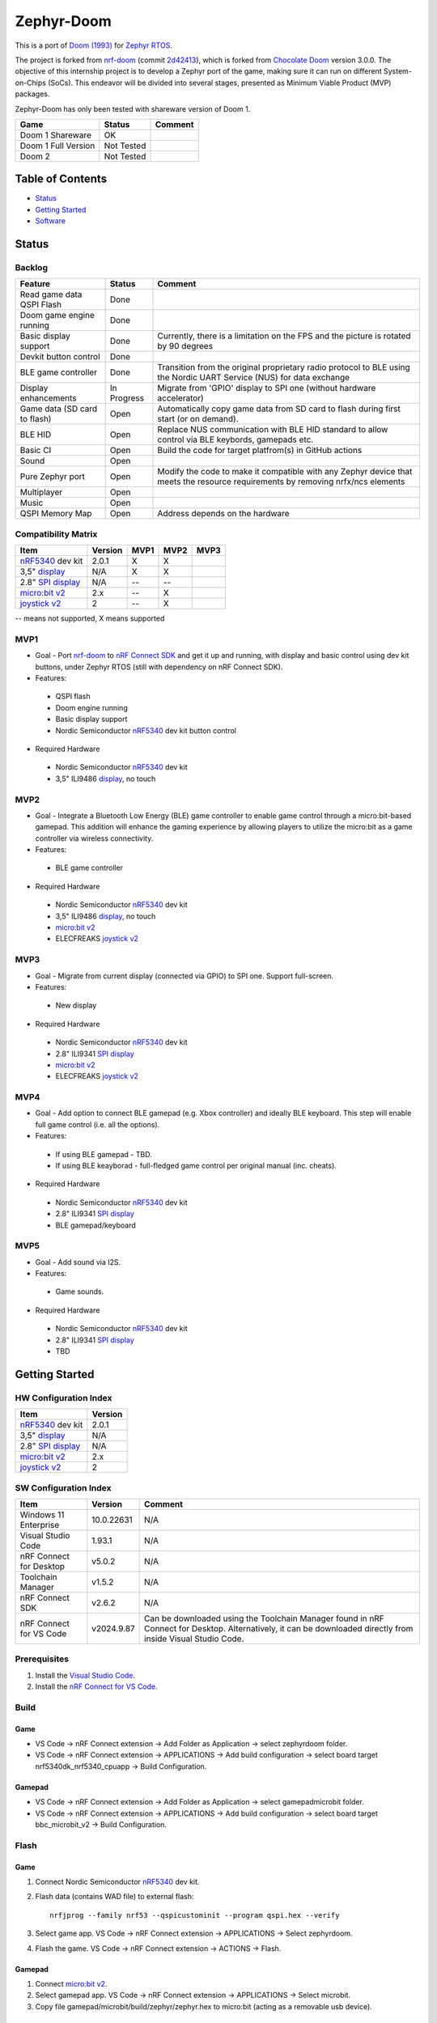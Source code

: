 
Zephyr-Doom
=======================================================

This is a port of `Doom (1993)`_ for `Zephyr RTOS`_.

The project is forked from `nrf-doom`_ (commit `2d42413`_), which is forked from `Chocolate Doom`_ version 3.0.0. The objective of this internship project is to develop a Zephyr port of the game, making sure it can run on different System-on-Chips (SoCs). This endeavor will be divided into several stages, presented as Minimum Viable Product (MVP) packages.

Zephyr-Doom has only been tested with shareware version of Doom 1.

======================= ================= ================================
 Game                    Status            Comment
======================= ================= ================================
Doom 1 Shareware        OK                
----------------------- ----------------- --------------------------------
Doom 1 Full Version     Not Tested        
----------------------- ----------------- --------------------------------
Doom 2                  Not Tested        
======================= ================= ================================

.. _Chocolate Doom: https://www.chocolate-doom.org/wiki/index.php/Chocolate_Doom
.. _nrf-doom: https://github.com/NordicPlayground/nrf-doom
.. _2d42413: https://github.com/NordicPlayground/nrf-doom/commit/2d42413b2c49cda7c60d3cd14b858df1b665533f

.. _nRF5340: https://www.nordicsemi.com/Products/Low-power-short-range-wireless/nRF5340
.. _Doom (1993): https://en.wikipedia.org/wiki/Doom_(1993_video_game)
.. _Zephyr RTOS: https://zephyrproject.org/

.. _Visual Studio Code: https://code.visualstudio.com/download
.. _nRF Connect for VS Code: https://www.nordicsemi.com/Products/Development-tools/nRF-Connect-for-VS-Code/Download#infotabs

Table of Contents
-------------------------------------------------------

- `Status`_
- `Getting Started`_
- `Software`_

Status
-------------------------------------------------------

Backlog
~~~~~~~~~

============================ ================= ================================
 Feature                     Status            Comment
============================ ================= ================================
Read game data QSPI Flash    Done
---------------------------- ----------------- --------------------------------
Doom game engine running     Done
---------------------------- ----------------- --------------------------------
Basic display support         Done             Currently, there is a limitation on the FPS and the picture is rotated by 90 degrees
---------------------------- ----------------- --------------------------------
Devkit button control        Done
---------------------------- ----------------- --------------------------------
BLE game controller          Done              Transition from the original proprietary radio protocol to BLE using the Nordic UART Service (NUS) for data exchange
---------------------------- ----------------- --------------------------------
Display enhancements         In Progress       Migrate from 'GPIO' display to SPI one (without hardware accelerator)
---------------------------- ----------------- --------------------------------
Game data (SD card to flash) Open              Automatically copy game data from SD card to flash during first start (or on demand). 
---------------------------- ----------------- --------------------------------
BLE HID                      Open              Replace NUS communication with BLE HID standard to allow control via BLE keybords, gamepads etc. 
---------------------------- ----------------- --------------------------------
Basic CI                     Open              Build the code for target platfrom(s) in GitHub actions
---------------------------- ----------------- --------------------------------
Sound                        Open
---------------------------- ----------------- --------------------------------
Pure Zephyr port             Open              Modify the code to make it compatible with any Zephyr device that meets the resource requirements by removing nrfx/ncs elements
---------------------------- ----------------- --------------------------------
Multiplayer                  Open
---------------------------- ----------------- --------------------------------
Music                        Open
---------------------------- ----------------- --------------------------------
QSPI Memory Map              Open              Address depends on the hardware
============================ ================= ================================

Compatibility Matrix
~~~~~~~~~

======================= ================= ================================ ================================ ================================
 Item                    Version           MVP1                             MVP2                             MVP3
======================= ================= ================================ ================================ ================================
`nRF5340`_ dev kit       2.0.1            X                                 X
----------------------- ----------------- -------------------------------- -------------------------------- --------------------------------
3,5" `display`_          N/A              X                                 X
----------------------- ----------------- -------------------------------- -------------------------------- --------------------------------
2.8" `SPI display`_      N/A              --                                --
----------------------- ----------------- -------------------------------- -------------------------------- --------------------------------
`micro:bit v2`_          2.x              --                                X
----------------------- ----------------- -------------------------------- -------------------------------- --------------------------------
`joystick v2`_           2                --                                X
======================= ================= ================================ ================================ ================================
-- means not supported, X means supported

MVP1
~~~~~~~~~

* Goal - Port `nrf-doom`_ to `nRF Connect SDK`_ and get it up and running, with display and basic control using dev kit buttons, under Zephyr RTOS (still with dependency on nRF Connect SDK).
* Features:
 * QSPI flash
 * Doom engine running
 * Basic display support
 * Nordic Semiconductor `nRF5340`_ dev kit button control
* Required Hardware
 * Nordic Semiconductor `nRF5340`_ dev kit
 * 3,5" ILI9486 `display`_, no touch

MVP2
~~~~~~~~~

* Goal - Integrate a Bluetooth Low Energy (BLE) game controller to enable game control through a micro:bit-based gamepad. This addition will enhance the gaming experience by allowing players to utilize the micro:bit as a game controller via wireless connectivity.
* Features:
 * BLE game controller
* Required Hardware
 * Nordic Semiconductor `nRF5340`_ dev kit
 * 3,5" ILI9486 `display`_, no touch
 * `micro:bit v2`_
 * ELECFREAKS `joystick v2`_

.. _nRF Connect SDK : https://www.nordicsemi.com/Products/Development-software/nRF-Connect-SDK/GetStarted
.. _micro:bit v2: https://microbit.org/new-microbit/
.. _joystick v2: https://shop.elecfreaks.com/products/elecfreaks-micro-bit-joystick-bit-v2-kit
.. _display: https://www.laskakit.cz/320x480-barevny-lcd-tft-displej-3-5-shield-arduino-uno/

MVP3
~~~~~~~~~

* Goal - Migrate from current display (connected via GPIO) to SPI one. Support full-screen.
* Features:
 * New display
* Required Hardware
 * Nordic Semiconductor `nRF5340`_ dev kit
 * 2.8" ILI9341 `SPI display`_
 * `micro:bit v2`_
 * ELECFREAKS `joystick v2`_

.. _SPI display: https://cz.mouser.com/ProductDetail/Adafruit/1947?qs=GURawfaeGuArmJSJoJoDJA%3D%3D

MVP4
~~~~~~~~~

* Goal - Add option to connect BLE gamepad (e.g. Xbox controller) and ideally BLE keyboard. This step will enable full game control (i.e. all the options).
* Features:
 * If using BLE gamepad - TBD. 
 * If using BLE keayborad - full-fledged game control per original manual (inc. cheats). 
* Required Hardware
 * Nordic Semiconductor `nRF5340`_ dev kit
 * 2.8" ILI9341 `SPI display`_
 * BLE gamepad/keyboard

MVP5
~~~~~~~~~

* Goal - Add sound via I2S.
* Features:
 * Game sounds.
* Required Hardware
 * Nordic Semiconductor `nRF5340`_ dev kit
 * 2.8" ILI9341 `SPI display`_
 * TBD

Getting Started
-------------------------------------------------------

HW Configuration Index
~~~~~~~~~
======================= ================= 
 Item                    Version          
======================= ================= 
`nRF5340`_ dev kit       2.0.1            
----------------------- ----------------- 
3,5" `display`_          N/A              
----------------------- ----------------- 
2.8" `SPI display`_      N/A              
----------------------- ----------------- 
`micro:bit v2`_          2.x              
----------------------- ----------------- 
`joystick v2`_           2                
======================= =================


SW Configuration Index
~~~~~~~~~

======================= ================= ================================
 Item                    Version            Comment
======================= ================= ================================
Windows 11 Enterprise    10.0.22631       N/A     
----------------------- ----------------- --------------------------------
Visual Studio Code       1.93.1           N/A
----------------------- ----------------- --------------------------------
nRF Connect for Desktop  v5.0.2           N/A
----------------------- ----------------- --------------------------------
Toolchain Manager        v1.5.2           N/A
----------------------- ----------------- --------------------------------
nRF Connect SDK          v2.6.2           N/A
----------------------- ----------------- --------------------------------
nRF Connect for VS Code  v2024.9.87       Can be downloaded using the Toolchain Manager found in nRF Connect for Desktop. Alternatively, it can be downloaded directly from inside Visual Studio Code.
======================= ================= ================================

Prerequisites
~~~~~~~~~

#. Install the `Visual Studio Code`_.
#. Install the `nRF Connect for VS Code`_.

Build
~~~~~~~~~
Game
^^^^^^^^^
* VS Code -> nRF Connect extension -> Add Folder as Application -> select zephyrdoom folder.
* VS Code -> nRF Connect extension -> APPLICATIONS -> Add build configuration -> select board target nrf5340dk_nrf5340_cpuapp -> Build Configuration.
Gamepad
^^^^^^^^^
* VS Code -> nRF Connect extension -> Add Folder as Application -> select gamepad\microbit folder.
* VS Code -> nRF Connect extension -> APPLICATIONS -> Add build configuration -> select board target bbc_microbit_v2 -> Build Configuration.

Flash
~~~~~~~~~
Game
^^^^^^^^^
#. Connect Nordic Semiconductor `nRF5340`_ dev kit.
#. Flash data (contains WAD file) to external flash::
   
     nrfjprog --family nrf53 --qspicustominit --program qspi.hex --verify
#. Select game app.  VS Code -> nRF Connect extension -> APPLICATIONS -> Select zephyrdoom.
#. Flash the game. VS Code -> nRF Connect extension -> ACTIONS -> Flash.

Gamepad
^^^^^^^^^
#. Connect `micro:bit v2`_.
#. Select gamepad app.  VS Code -> nRF Connect extension -> APPLICATIONS -> Select microbit.
#. Copy file gamepad/microbit/build/zephyr/zephyr.hex to micro:bit (acting as a removable usb device).

Monitor
~~~~~~~~~
* VS Code -> nRF Connect extension -> CONNECTED DEVICES -> VCOM1 -> Connect to Serial Port.

Software
-------------------------------------------------------

Fixed Bugs
~~~~~~~~~
N/A

Known Bugs
~~~~~~~~~
N/A

Improvements
~~~~~~~~~
MVP2
^^^^^^^^^
* FPS increase.
* Moved from proprietary radio com between gamepad and game to BLE com.

To be Improved
~~~~~~~~~
MVP1
^^^^^^^^^
* Low FPS (~8).
* Picture is rotated by 90 degrees. Plus, we are not using full display area.
MVP2
^^^^^^^^^
* Low FPS (~14).
* Picture is rotated by 90 degrees. Plus, we are not using full display area.
* Limited game control ('not enough buttons on the gamepad').
* Need to flash qspi before flashing the application.


